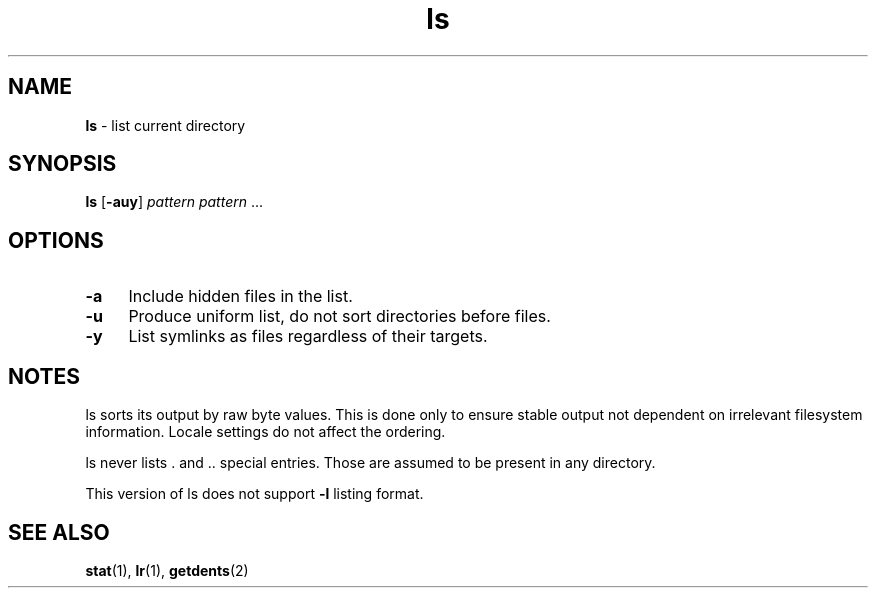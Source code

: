 .TH ls 1
'''
.SH NAME
\fBls\fR \- list current directory
'''
.SH SYNOPSIS
\fBls\fR [\fB-auy\fR] \fIpattern\fR \fIpattern\fR ...
'''
.SH OPTIONS
.IP "\fB-a\fR" 4
Include hidden files in the list.
.IP "\fB-u\fR" 4
Produce uniform list, do not sort directories before files.
.IP "\fB-y\fR" 4
List symlinks as files regardless of their targets.
'''
.SH NOTES
ls sorts its output by raw byte values. This is done only to ensure stable
output not dependent on irrelevant filesystem information. Locale settings
do not affect the ordering.
.P
ls never lists . and .. special entries.
Those are assumed to be present in any directory.
.P
This version of ls does not support \fB-l\fR listing format.
'''
.SH SEE ALSO
\fBstat\fR(1), \fBlr\fR(1), \fBgetdents\fR(2)
